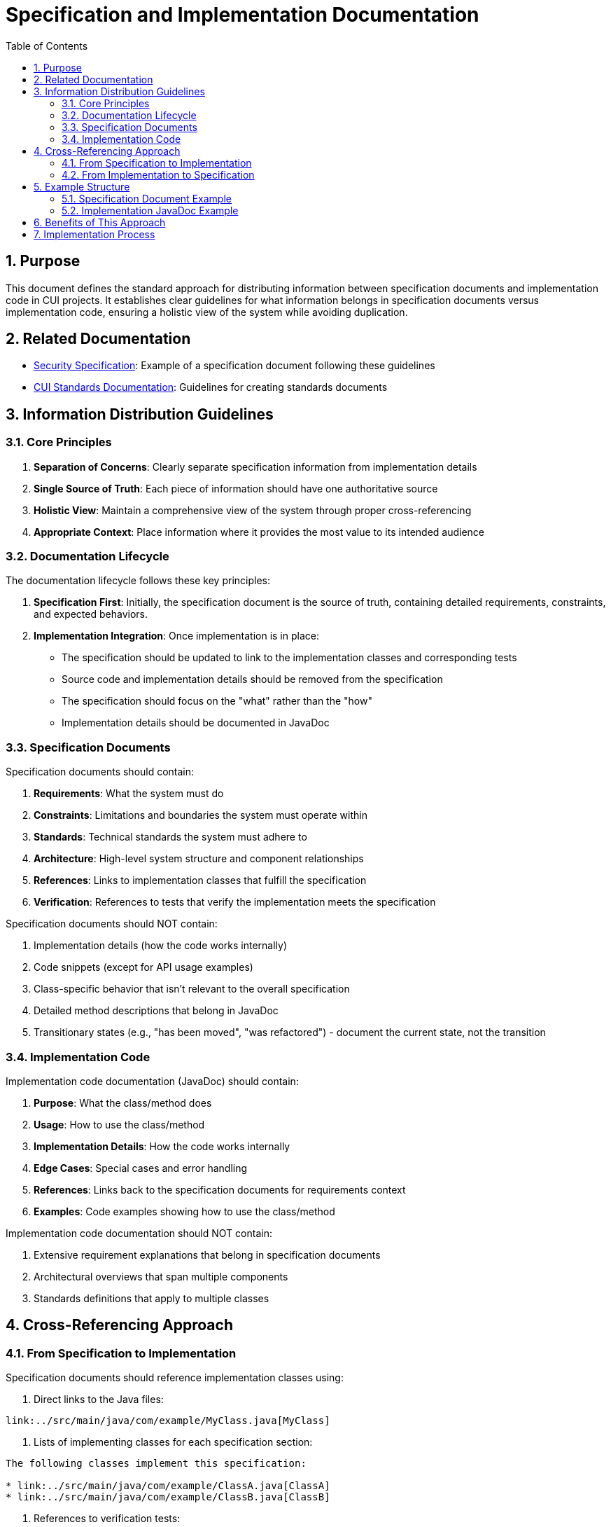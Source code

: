 = Specification and Implementation Documentation
:toc: left
:toclevels: 3
:sectnums:

== Purpose
This document defines the standard approach for distributing information between specification documents and implementation code in CUI projects. It establishes clear guidelines for what information belongs in specification documents versus implementation code, ensuring a holistic view of the system while avoiding duplication.

== Related Documentation
* link:specification/security.adoc[Security Specification]: Example of a specification document following these guidelines
* https://github.com/cuioss/cui-llm-rules/blob/main/standards/README.adoc#creating-new-standards-documents[CUI Standards Documentation]: Guidelines for creating standards documents

== Information Distribution Guidelines

=== Core Principles
1. *Separation of Concerns*: Clearly separate specification information from implementation details
2. *Single Source of Truth*: Each piece of information should have one authoritative source
3. *Holistic View*: Maintain a comprehensive view of the system through proper cross-referencing
4. *Appropriate Context*: Place information where it provides the most value to its intended audience

=== Documentation Lifecycle

The documentation lifecycle follows these key principles:

1. *Specification First*: Initially, the specification document is the source of truth, containing detailed requirements, constraints, and expected behaviors.

2. *Implementation Integration*: Once implementation is in place:
   * The specification should be updated to link to the implementation classes and corresponding tests
   * Source code and implementation details should be removed from the specification
   * The specification should focus on the "what" rather than the "how"
   * Implementation details should be documented in JavaDoc

=== Specification Documents

Specification documents should contain:

1. *Requirements*: What the system must do
2. *Constraints*: Limitations and boundaries the system must operate within
3. *Standards*: Technical standards the system must adhere to
4. *Architecture*: High-level system structure and component relationships
5. *References*: Links to implementation classes that fulfill the specification
6. *Verification*: References to tests that verify the implementation meets the specification

Specification documents should NOT contain:

1. Implementation details (how the code works internally)
2. Code snippets (except for API usage examples)
3. Class-specific behavior that isn't relevant to the overall specification
4. Detailed method descriptions that belong in JavaDoc
5. Transitionary states (e.g., "has been moved", "was refactored") - document the current state, not the transition

=== Implementation Code

Implementation code documentation (JavaDoc) should contain:

1. *Purpose*: What the class/method does
2. *Usage*: How to use the class/method
3. *Implementation Details*: How the code works internally
4. *Edge Cases*: Special cases and error handling
5. *References*: Links back to the specification documents for requirements context
6. *Examples*: Code examples showing how to use the class/method

Implementation code documentation should NOT contain:

1. Extensive requirement explanations that belong in specification documents
2. Architectural overviews that span multiple components
3. Standards definitions that apply to multiple classes

== Cross-Referencing Approach

=== From Specification to Implementation

Specification documents should reference implementation classes using:

1. Direct links to the Java files:
```
link:../src/main/java/com/example/MyClass.java[MyClass]
```

2. Lists of implementing classes for each specification section:
```
The following classes implement this specification:

* link:../src/main/java/com/example/ClassA.java[ClassA]
* link:../src/main/java/com/example/ClassB.java[ClassB]
```

3. References to verification tests:
```
The following tests verify the implementation:

* link:../src/test/java/com/example/MyClassTest.java[MyClassTest]
```

=== From Implementation to Specification

JavaDoc in implementation classes should reference specification documents using:

1. Links to the specific specification document:
```java
/**
 * This class implements the widget processing functionality.
 * <p>
 * For more details on the requirements, see the
 * <a href="../../../../../../../doc/specification/widgets.adoc">Widget Specification</a>.
 */
```

2. Requirement references:
```java
/**
 * Implements requirement: {@code REQ-123: Widget Validation}
 */
```

== Example Structure

=== Specification Document Example

```asciidoc
= Widget Processing Specification
:toc: left
:toclevels: 3
:sectnums:

== Widget Validation
_See Requirement link:../Requirements.adoc#REQ-123[REQ-123: Widget Validation]_

=== Status: IMPLEMENTED

The following classes implement this specification:

* link:../src/main/java/com/example/WidgetValidator.java[WidgetValidator]
* link:../src/main/java/com/example/WidgetProcessor.java[WidgetProcessor]

The widget validation ensures that all widgets meet the required standards before processing.

For implementation details, see the JavaDoc of the link:../src/main/java/com/example/WidgetValidator.java[WidgetValidator] class.

The following tests verify the implementation:

* link:../src/test/java/com/example/WidgetValidatorTest.java[WidgetValidatorTest]
```

=== Implementation JavaDoc Example

```java
/**
 * Validates widgets according to the defined standards.
 * <p>
 * This class provides comprehensive validation for widgets, ensuring they
 * meet all required standards before processing.
 * <p>
 * Implements requirement: {@code REQ-123: Widget Validation}
 * <p>
 * For more details on the validation requirements, see the
 * <a href="../../../../../../../doc/specification/widgets.adoc">Widget Specification</a>.
 *
 * @author John Doe
 */
public class WidgetValidator {
    // Implementation details...
}
```

== Benefits of This Approach

* Clear responsibility for each document type
* Reduced duplication through single source of truth
* Improved maintainability with proper separation
* Better navigation between specification and implementation
* Holistic view at both high level and detailed implementation
* Clear separation of concerns between requirements and implementation

== Implementation Process

When implementing a new feature or modifying an existing one:

1. Start with the specification document to understand requirements
2. Implement the code with proper JavaDoc referencing the specification
3. Update the specification document with links to the implementation classes
4. Add links to verification tests in the specification document
5. Remove implementation details and transitionary language from the specification
6. Review both specification and implementation to ensure consistency

When updating documentation:

1. Identify whether the information belongs in specification or implementation
2. Move implementation details from specification documents to JavaDoc
3. Add cross-references between specification and implementation
4. Remove references to transitionary states, focus on current state
5. Ensure holistic view is maintained through proper linking
